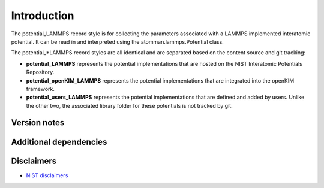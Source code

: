 Introduction
============

The potential_LAMMPS record style is for collecting the parameters
associated with a LAMMPS implemented interatomic potential. It can be
read in and interpreted using the atomman.lammps.Potential class.

The potential_*LAMMPS record styles are all identical and are separated
based on the content source and git tracking:

-  **potential_LAMMPS** represents the potential implementations that
   are hosted on the NIST Interatomic Potentials Repository.

-  **potential_openKIM_LAMMPS** represents the potential implementations
   that are integrated into the openKIM framework.

-  **potential_users_LAMMPS** represents the potential implementations
   that are defined and added by users. Unlike the other two, the
   associated library folder for these potentials is not tracked by git.

Version notes
~~~~~~~~~~~~~

Additional dependencies
~~~~~~~~~~~~~~~~~~~~~~~

Disclaimers
~~~~~~~~~~~

-  `NIST
   disclaimers <http://www.nist.gov/public_affairs/disclaimer.cfm>`__
